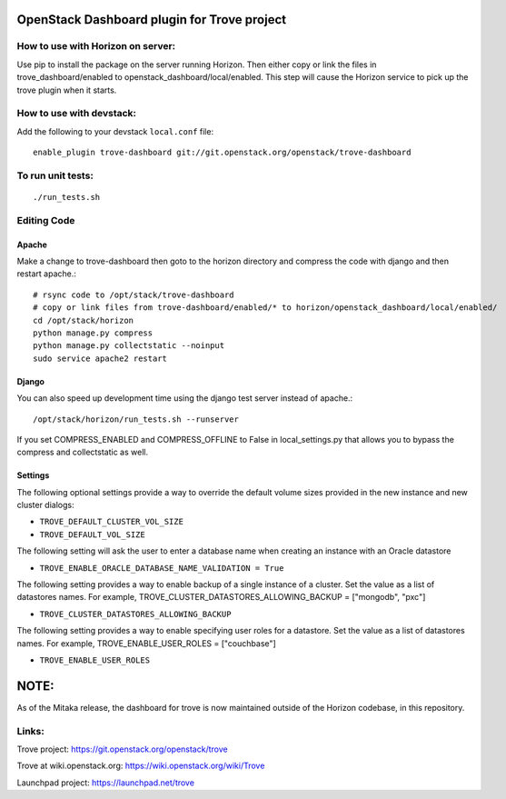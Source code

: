 OpenStack Dashboard plugin for Trove project
============================================

.. image:: http://governance.openstack.org/badges/trove-dashboard.svg
    :target: http://governance.openstack.org/reference/tags/index.html


How to use with Horizon on server:
----------------------------------

Use pip to install the package on the server running Horizon. Then either copy
or link the files in trove_dashboard/enabled to
openstack_dashboard/local/enabled. This step will cause the Horizon service to
pick up the trove plugin when it starts.

How to use with devstack:
-------------------------

Add the following to your devstack ``local.conf`` file::

    enable_plugin trove-dashboard git://git.openstack.org/openstack/trove-dashboard


To run unit tests:
------------------
::

    ./run_tests.sh

Editing Code
------------

Apache
~~~~~~

Make a change to trove-dashboard then goto to the horizon directory and
compress the code with django and then restart apache.::

    # rsync code to /opt/stack/trove-dashboard
    # copy or link files from trove-dashboard/enabled/* to horizon/openstack_dashboard/local/enabled/
    cd /opt/stack/horizon
    python manage.py compress
    python manage.py collectstatic --noinput
    sudo service apache2 restart


Django
~~~~~~

You can also speed up development time using the django test server instead of
apache.::

    /opt/stack/horizon/run_tests.sh --runserver

If you set COMPRESS_ENABLED and COMPRESS_OFFLINE to False in local_settings.py
that allows you to bypass the compress and collectstatic as well.


Settings
~~~~~~~~

The following optional settings provide a way to override the default
volume sizes provided in the new instance and new cluster dialogs:

* ``TROVE_DEFAULT_CLUSTER_VOL_SIZE``
* ``TROVE_DEFAULT_VOL_SIZE``

The following setting will ask the user to enter a database name when creating
an instance with an Oracle datastore

* ``TROVE_ENABLE_ORACLE_DATABASE_NAME_VALIDATION = True``

The following setting provides a way to enable backup of a single instance of
a cluster.  Set the value as a list of datastores names.
For example, TROVE_CLUSTER_DATASTORES_ALLOWING_BACKUP = ["mongodb", "pxc"]

* ``TROVE_CLUSTER_DATASTORES_ALLOWING_BACKUP``

The following setting provides a way to enable specifying user roles for a
datastore.  Set the value as a list of datastores names.
For example, TROVE_ENABLE_USER_ROLES = ["couchbase"]

* ``TROVE_ENABLE_USER_ROLES``

NOTE:
=====

As of the Mitaka release, the dashboard for trove is now maintained outside of
the Horizon codebase, in this repository.

Links:
------

Trove project: https://git.openstack.org/openstack/trove

Trove at wiki.openstack.org: https://wiki.openstack.org/wiki/Trove

Launchpad project: https://launchpad.net/trove
